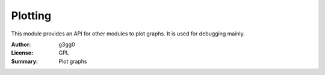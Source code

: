 Plotting
========

This module provides an API for other modules to plot graphs.
It is used for debugging mainly.

:Author: g3gg0
:License: GPL
:Summary: Plot graphs


